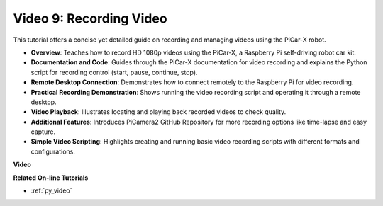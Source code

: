 Video 9: Recording Video
=========================================
This tutorial offers a concise yet detailed guide on recording and managing videos using the PiCar-X robot.

* **Overview**: Teaches how to record HD 1080p videos using the PiCar-X, a Raspberry Pi self-driving robot car kit.
* **Documentation and Code**: Guides through the PiCar-X documentation for video recording and explains the Python script for recording control (start, pause, continue, stop).
* **Remote Desktop Connection**: Demonstrates how to connect remotely to the Raspberry Pi for video recording.
* **Practical Recording Demonstration**: Shows running the video recording script and operating it through a remote desktop.
* **Video Playback**: Illustrates locating and playing back recorded videos to check quality.
* **Additional Features**: Introduces PiCamera2 GitHub Repository for more recording options like time-lapse and easy capture.
* **Simple Video Scripting**: Highlights creating and running basic video recording scripts with different formats and configurations.


**Video**

.. raw:: html

    <iframe width="700" height="500" src="https://www.youtube.com/embed/rpNop99nwuw?si=bes9E07grkh3khcm" title="YouTube video player" frameborder="0" allow="accelerometer; autoplay; clipboard-write; encrypted-media; gyroscope; picture-in-picture; web-share" allowfullscreen></iframe>

**Related On-line Tutorials**

* :ref:`py_video`